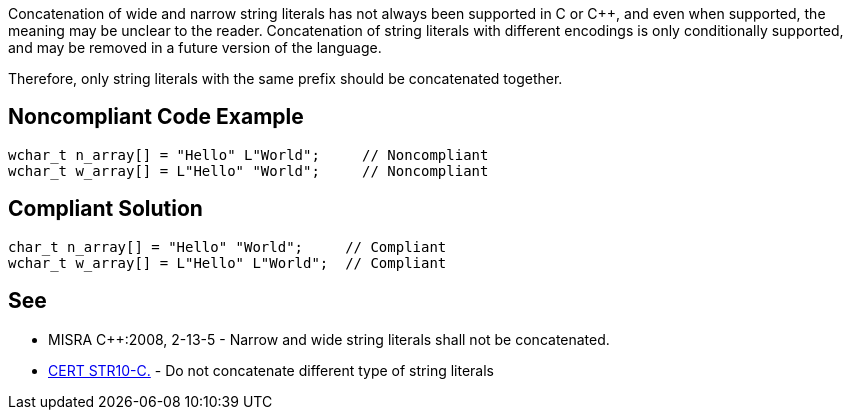 Concatenation of wide and narrow string literals has not always been supported in C or {cpp}, and even when supported, the meaning may be unclear to the reader. Concatenation of string literals with different encodings is only conditionally supported, and may be removed in a future version of the language.


Therefore, only string literals with the same prefix should be concatenated together.


== Noncompliant Code Example

----
wchar_t n_array[] = "Hello" L"World";     // Noncompliant
wchar_t w_array[] = L"Hello" "World";     // Noncompliant
----


== Compliant Solution

----
char_t n_array[] = "Hello" "World";     // Compliant
wchar_t w_array[] = L"Hello" L"World";	// Compliant
----


== See

* MISRA {cpp}:2008, 2-13-5 - Narrow and wide string literals shall not be concatenated.
* https://wiki.sei.cmu.edu/confluence/x/WdYxBQ[CERT STR10-C.] - Do not concatenate different type of string literals

